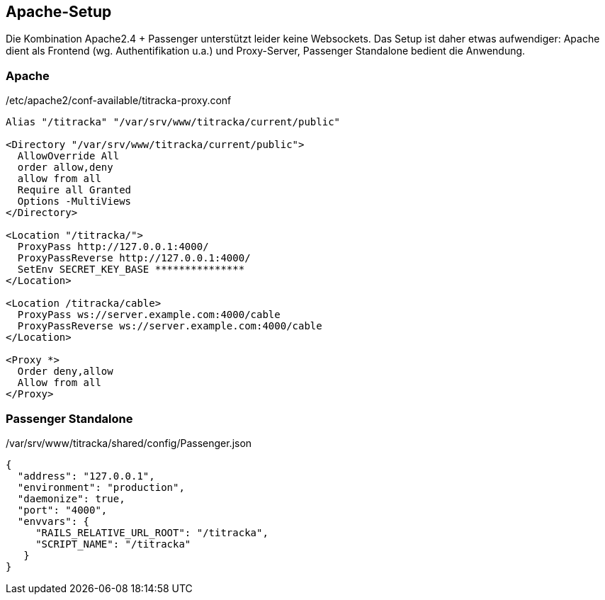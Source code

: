 ## Apache-Setup

Die Kombination Apache2.4 + Passenger unterstützt leider keine Websockets. Das
Setup ist daher etwas aufwendiger: Apache dient als Frontend (wg.
Authentifikation u.a.) und Proxy-Server, Passenger Standalone bedient die
Anwendung.

### Apache ###

[[apache-conf]]
./etc/apache2/conf-available/titracka-proxy.conf
----
Alias "/titracka" "/var/srv/www/titracka/current/public"

<Directory "/var/srv/www/titracka/current/public">
  AllowOverride All
  order allow,deny
  allow from all
  Require all Granted
  Options -MultiViews
</Directory>

<Location "/titracka/">
  ProxyPass http://127.0.0.1:4000/
  ProxyPassReverse http://127.0.0.1:4000/
  SetEnv SECRET_KEY_BASE ***************
</Location>

<Location /titracka/cable>
  ProxyPass ws://server.example.com:4000/cable
  ProxyPassReverse ws://server.example.com:4000/cable
</Location>

<Proxy *>
  Order deny,allow
  Allow from all
</Proxy>
----

### Passenger Standalone ###

[[passenger]]
./var/srv/www/titracka/shared/config/Passenger.json
----
{
  "address": "127.0.0.1",
  "environment": "production",
  "daemonize": true,
  "port": "4000",
  "envvars": {
     "RAILS_RELATIVE_URL_ROOT": "/titracka",
     "SCRIPT_NAME": "/titracka"
   }
}
----
